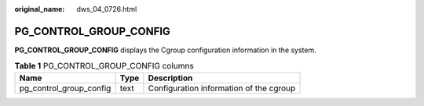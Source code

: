 :original_name: dws_04_0726.html

.. _dws_04_0726:

PG_CONTROL_GROUP_CONFIG
=======================

**PG_CONTROL_GROUP_CONFIG** displays the Cgroup configuration information in the system.

.. table:: **Table 1** PG_CONTROL_GROUP_CONFIG columns

   ======================= ==== =======================================
   Name                    Type Description
   ======================= ==== =======================================
   pg_control_group_config text Configuration information of the cgroup
   ======================= ==== =======================================
